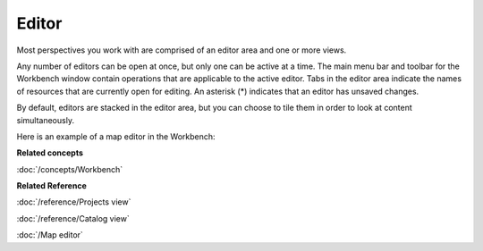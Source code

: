 Editor
######

Most perspectives you work with are comprised of an editor area and one or more views.

Any number of editors can be open at once, but only one can be active at a time. The main menu bar
and toolbar for the Workbench window contain operations that are applicable to the active editor. Tabs
in the editor area indicate the names of resources that are currently open for editing. An asterisk (\*) 
indicates that an editor has unsaved changes.

By default, editors are stacked in the editor area, but you can choose to tile them in order to look
at content simultaneously.

Here is an example of a map editor in the Workbench:

.. image:: /images/editor/workbench.gif
   :width: 80%
   :align: center

**Related concepts**

:doc:`/concepts/Workbench`

**Related Reference**

:doc:`/reference/Projects view`

:doc:`/reference/Catalog view`

:doc:`/Map editor`
